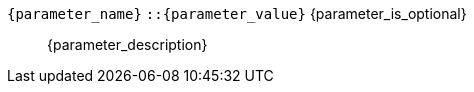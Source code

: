 // Шаблон описания параметра функции
// id для якоря в виде имя_объекта:имя_параметра
[id={object_name}:{parameter_name}]
// Элемент dd списка с названием параметра и его определением
// После названия идет тип (возможные значения) и свойство опциональности (выводится только если параметр опционален)
`{parameter_name}` `::{parameter_value}` {parameter_is_optional}:: pass:attributes,quotes[{parameter_description}]